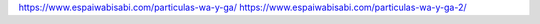 .. title: Partículas wa y ga
.. slug: particulas-wa-y-ga
.. date: 2017-02-22 23:13:16 UTC-03:00
.. tags: japones, wa, ga
.. category: idiomas
.. link: 
.. description: Cuando usar wa y cuando usar ga
.. type: text


https://www.espaiwabisabi.com/particulas-wa-y-ga/
https://www.espaiwabisabi.com/particulas-wa-y-ga-2/

